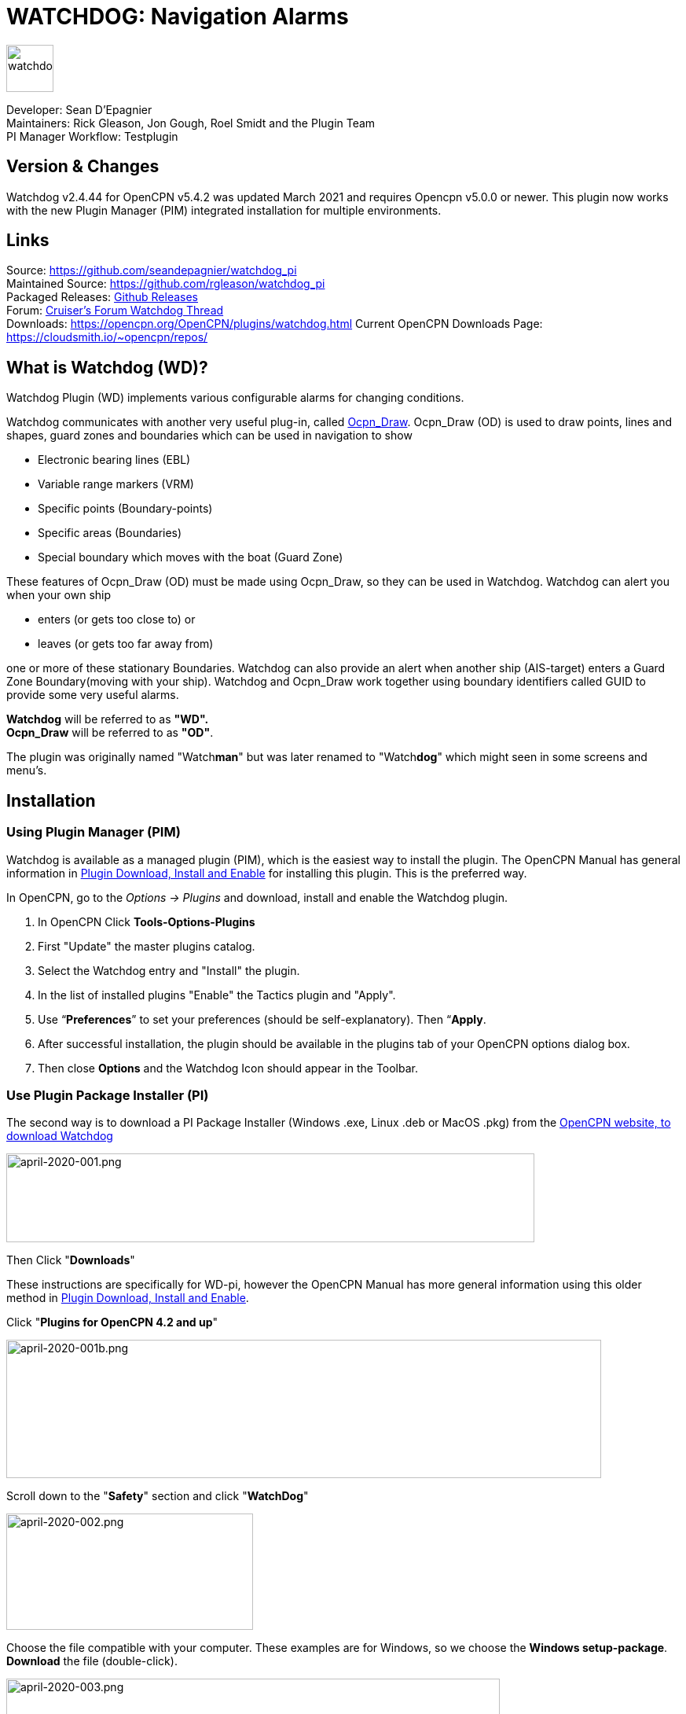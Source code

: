 = WATCHDOG: Navigation Alarms

image::s-wdpi-01-husky.png[watchdog,60,60]

Developer: Sean D'Epagnier +
Maintainers: Rick Gleason, Jon Gough, Roel Smidt and the Plugin Team +
PI Manager Workflow: Testplugin

== Version & Changes

Watchdog v2.4.44 for OpenCPN v5.4.2 was updated March 2021 and requires Opencpn v5.0.0 or newer. 
This plugin now works with the new Plugin Manager (PIM) integrated installation for multiple environments. 


== Links

Source: https://github.com/seandepagnier/watchdog_pi +
Maintained Source: https://github.com/rgleason/watchdog_pi +
Packaged Releases: https://github.com/rgleason/watchdog_pi/releases/tag/v2.0.000[Github Releases] +
Forum: http://www.cruisersforum.com/forums/f134/watchdog-plugin-150313.html[Cruiser's Forum Watchdog Thread] +
Downloads: https://opencpn.org/OpenCPN/plugins/watchdog.html
Current OpenCPN Downloads Page: https://cloudsmith.io/~opencpn/repos/

== What is Watchdog (WD)?

Watchdog Plugin (WD) implements various configurable alarms for changing conditions.   

Watchdog communicates with another very useful plug-in, called
xref:odraw::index.adoc[Ocpn_Draw]. Ocpn_Draw (OD) is used to draw points, lines
and shapes, guard zones and boundaries which can be used in navigation to show

* Electronic bearing lines (EBL)
* Variable range markers  (VRM)
* Specific points (Boundary-points)
* Specific areas (Boundaries)
* Special boundary which moves with the boat (Guard Zone)

These features of Ocpn_Draw (OD) must be made using Ocpn_Draw, so they can be used in Watchdog. 
Watchdog can alert you when your own ship 

- enters (or gets too close to) or 
- leaves (or gets too far away from)

one or more of these stationary Boundaries. 
Watchdog can also provide an alert when another ship (AIS-target) enters a Guard Zone Boundary(moving with your ship).
Watchdog and Ocpn_Draw work together using boundary identifiers called GUID to provide some very useful alarms.

*Watchdog* will be referred to as *"WD".* +
*Ocpn_Draw* will be referred to as *"OD"*.

The plugin was originally named "Watch**man**" but was later renamed to "Watch**dog**" which might seen in some screens and menu's. +

== Installation

=== Using Plugin Manager (PIM)

Watchdog is available as a managed plugin (PIM), which is the easiest way to install the plugin. The OpenCPN Manual has general information in xref:opencpn-plugins:misc:plugin-install.adoc[Plugin Download, Install and Enable] 
for installing this plugin. This is the preferred way.

In OpenCPN, go to the _Options → Plugins_ and download, install and enable the Watchdog plugin.

. In OpenCPN  Click *Tools-Options-Plugins*
. First "Update" the master plugins catalog.
. Select the Watchdog entry and "Install" the plugin.
. In the list of installed plugins "Enable" the Tactics plugin and "Apply".
. Use “*Preferences*” to set your preferences (should be self-explanatory). Then “*Apply*.
. After successful installation, the plugin should be available in the plugins tab of your OpenCPN options dialog box.
. Then close *Options* and the Watchdog Icon should appear in the Toolbar.

=== Use Plugin Package Installer (PI)

The second way is to download a PI Package Installer (Windows .exe, Linux .deb or MacOS .pkg) from the  https://www.opencpn.org[OpenCPN website, to download Watchdog]

image::april-2020-001.png[april-2020-001.png,width=672,height=113]

Then Click "*Downloads*"

These instructions are specifically for WD-pi, however the OpenCPN Manual has more general information using this older method in xref:opencpn-plugins:misc:plugin-install.adoc[Plugin Download, Install and Enable].


Click "*Plugins for OpenCPN 4.2 and up*"

image::april-2020-001b.png[april-2020-001b.png,width=757,height=176]


Scroll down to the "*Safety*" section and click "*WatchDog*"

image::april-2020-002.png[april-2020-002.png,width=314,height=148]

Choose the file compatible with your computer.
These examples are for Windows, so we choose the *Windows setup-package*.
*Download* the file (double-click).

image::april-2020-003.png[april-2020-003.png,width=628,height=732]

*Install the Package*

It's better to *close OpenCPN* before installing WD-pi. 
We assume you know where to find the files you download from the Internet.
Open the downloaded Plugin Package Installer (watchdog_pi[version].exe) and install the plugin following these screenshots (don’t mind the dutch).

image::april-2020-wdpi240exe.png[april-2020-wdpi240exe.png] 


image::april-2020-005.png[april-2020-005.png,width=414,height=313]


image::april-2020-006.png[april-2020-006.png,width=512,height=396]

Accept the license terms and install the plugin.  Then before using WD-pi *enable* the plug-in.

=== How to enable WD-pi?

Open *OpenCPN*, Click *Tools* - *Options*

image::april-2020-010.png[april-2020-010.png,width=358,height=270]

Click *Plugins*

image::april-2020-011.png[april-2020-011.png,width=749,height=682]

Scroll to Watchdog plugin and click *Enable*

image::april-2020-012.png[april-2020-012.png,width=741,height=294]

Click *OK*

image::april-2020-013.png[april-2020-013.png,width=745,height=681]

Now the Watchdog-icon should be visible in your OpenCPN toolbar

image::april-2020-014.png[april-2020-014.png,width=119,height=64]

== A. What does WD do?

Watchdog warns you -in specific situations- when you want to be warned. 
Watchdog has the following alarms:

link:#_1_landfall_alarm[Landfall Alarm] +
link:#_2_boundary_alarm[Boundary Alarm] +
link:#_3_gps_course_cross_boundary[GPS Course Cross Boundary Alarm] +
link:#_4_gps_fix_nm_from_boundary[GPS Fix NM from Boundary Alarm] +
link:#_5_ais_guard_inclusion[AIS GUARD & Inclusion] +
link:#_6_dynamic_guard_zones[Guard Zone Alarm] +
link:#_7_anchor_alarm[Anchor Alarm] +
link:#_8_course_alarm[Course Alarm] +
link:#_9_speed_alarm[Speed Alarm] +
link:#_10_depth_alarm[Depth Alarm*] +
link:#_11_wind_alarm[Wind Alarm*] +
link:#_12_weather_alarm[Weather Alarm*] +
link:#_13_pypilot_alarm[Pypilot Alarm*] +
link:#_14_deadman_alarm[Deadman Alarm] +
link:#_15_nmea_data_alarm[NMEA No Data Alarm*] +
link:#_16_email_alert[Email Alert] +

New alarms are noted with an asterick *

== B. How can WD alert me?

Does it bark?  Yes, that is possible. But maybe you want to choose something else.

You can set an alert in the form of a text-message that pops up on your screen …. (in the pop-up screen there's still evidence of the original name Watch__man__..)

image::s-wdpi-02.png[s-wdpi-02.png]

A text-message is rather useless if you are not looking at your display.
The Deadman alarm prevents the watchman from falling asleep (or wakes up) so this alert is logically a loud noise.
So Watchdog also enables you to set an acoustic alarm.

image::s-wdpi-03.png[s-wdpi-03.png]

You can use any sound you like, as long as it is a *".wav" file.*

Examples: +
If you want to brush up on your Morse-code, you can set Morse-code YYY (Yankee = "My anchor is dragging") as sound for anchorwatch-alarm and Morse-code UUU (Uniform = "You are running into danger") as the sound for Boundary and Land-fall-alarm. 
You can generate these sounds yourself dead-simple on the website  https://morsecode.world/international/translator.html[Morse Code Translator]. 
Just type whatever you want, adjust pitch and speed to your liking and save as .wav files in /OpenCPN/sounds).

If your only reaction to hearing the beeps of Morse code is "Ah, the pizza in the microwave is ready!" then maybe a more direct approach suits you better. Perhaps a computer that actually says "*Warning! Boundary!*" when the Boundary-alarm sounds and "*Warning!
Anchor!*" when your anchor is dragging.

=== Play WD Warnings with "Sound" checked

In a "Edit Alarm" Menu browse to  '%localappdata"\watchdog_pi\data\Warnings\Warning Boundary.wav'

....
%localappdata\opencpn\plugins\watchdog_pi\data\Warnings
OR
C:\Users\Rick\AppData\Local\opencpn\plugins\watchdog_pi\data\Warnings
....

and pick an appropriate Warning. Then "Test" to confirm the path is correct.. _ _

=== Play WD Warnings from Command

Use a sound command line utility to play sound files. Another way to play Watchdog Warnings with "Sound" unchecked and "Command" checked. Then try these examples using Powershell for Win OS:

....
powershell -c (New-Object Media.SoundPlayer 'C:\Program Files(x86)\OpenCPN 5.2.4+6b314e6\sounds\2bells.wav').PlaySync(); 
OR
powershell -c (New-Object Media.SoundPlayer
'C:\Users\Rick\AppData\Local\opencpn\plugins\watchdog_pi\data\Warnings\Warning\Boundary.wav').PlaySync();
....

The paths are:

....
%localappdata%\opencpn\plugins\watchdog_pi\data\Warnings\ 
and then [add the appropriate filename] OR
C:\Users\[user]\AppData\Local\opencpn\plugins\watchdog_pi\data\Warnings[appropriate file name]
....

image::s-wdpi-04.png[s-wdpi-04.png]

If you really want a Watchdog that barks, then find a wav-file of a barking dog, it might start every dog nearby to join in.
Apart from pop-up screens and all kinds of sounds, you can also let Watchdog execute a *computer command.* 
That can be any computer command.
To name just a few options: Start a pdf-document with pre-defined messages in "Seaspeak" or any other language you need to have a conversation with the skipper of that monstrosity that is About to collide with you.

Or imagine your boat anchored in the bay and you sitting ashore in the pub…..
And hey, on our mobile phone we receive an email from a loved-one!

image::s-wdpi-04b.png[s-wdpi-04b.png]

How this email-trick is done, is explained in  "*link:#_16_email_alert[Email Alert to yourself]*" at the end of this manual.


== C. Typical Setup of Alarm

When Watchdog is installed and in the OpenCPN Toolbar, follow these 4 initial steps to set up a new Watchdog Alarm:

*Step 1*. Click "*Watchdog*" in the OpenCPN Toolbar*

image::april-2020-014.png[april-2020-014.png,width=119,height=64]

*Step 2*. The "Watchdog Window" opens. If no alarms are set, it will be a rather empty screen.

image::april-2020-015.png[april-2020-015.png,width=494,height=148]

Place the cursor in that empty screen. A mouse-click will give you a pull-down menu.

*Step 3*. Click "*New*"

image::april-2020-018.png[april-2020-018.png,width=500,height=259]

*Step 4*. The "New Alarm Window" opens. It shows the various types of alarms.

Note: This window might still have a small bug. I cannot adjust it’s size and so the text in the “Cancel”-button is just “anc”…..

This manual was written with the Windows-version of OpenCPN and Watchdog. 
In Linux Mint it works better. In the Linux-version of OpenCPN and Watchdog you can adjust the size of the window so that all options are shown.

image::april-2020-019.png[april-2020-019.png,width=516,height=357]

(The next steps involve clicking the desired alarm and clicking "*OK*")
*NOTE*: These 4 initial steps are the same for each alarm. 
In the rest of this tutorial these steps will not be repeated but will be referred to as "set up a new Watchdog-alarm".


== D. Typical Setup of Alarm Details

When setting up a new Watchdog-alarm, you will come across the “*Edit Alarm*” window.

image::april-2020-021.png[april-2020-021.png,width=414,height=467]

In that window there is a part (normally the uppermost part) that is specific for that type of alarm, but there is also a part that is the same for every type of alarm. It is the “*Alarm Action*” part.

=== Important:

In several alarms you’ll see in the "Alarm Action" part a checkbox
“*Alarm if no Data*”. That is because most WD-alarms are based upon
information (“data”) your computer is getting from other devices. For
instance: GPS for position, speed and course, digital wind-sensor,
digital sensors for air-pressure, temperature and humidity,an
AIS-receiver or transponder etc.

image::april-2020-alarm-action-01.png[april-2020-alarm-action-01.png]

If that box is checked, the alarm will be activated when the data-stream
is interrupted.

For instance: anchor alarm is set to be activated when you drift more
than 50 metres from your position. Your position is given by your
GPS-receiver. If the “Alarm if no Data” - checkbox is checked and the GPS
stops working, _the alarm will be activated,_ *even if your ship
hasn't drifted at all*.

That checkbox is an important safety-feature because it will warn you
when one of your instruments has gone on the blink and has stopped
sending it’s information!

In the Edit Alarm-window you can tell Watchdog what you want it to do. A
brief explanation:

*Sound* +
Alert you by playing the soundfile (.wav-file) you have entered (use the
“*Browse*” button to point WD to that file).

*Command* +
Execute a computer command (type the command in the box next to
“command”).

*Message Box* +
Show a pop-up Textbox with “ALARM”.

*Repeat Alarm after seconds* +
Gives the opportunity to order WD to repeat the alarm after a set time
(in this example that time is set to “60 seconds”).

*Automatically Reset* +
Means that when the alarm is triggered, the alarm will be reset to await the next “cause for alarm”.

*Graphics Enabled* +
Means that WD will show you something on screen, relating to the alarm.
For instance the radius of the anchor-alarm you have set.

*Test* +
Means that you can test if the alarm works yes or no.

*Information* +
Means that … well, try that button for yourself and you'll see.

If you do not understand the function of the buttons “*OK*” and/or “*Cancel*”: sell your computer!

First the various types of alarms are briefly explained. After that each type of alarm is explained in (a bit) more detail.


== E. ALARM SUMMARY

Short Alarm Descriptions below.

=== Landfall Alarm

Landfall Alarm alerts when own ship nears land. Most useful for long voyages with vast stretches of water. 
More extensive description of the alarm  link:#_1_landfall_alarm[LANDFALL ALARM].


=== Boundary Alarm

See also  xref:opencpn-plugins:misc:draw-messaging.adoc[Plugin Messaging
between ODraw, Watchdog and Weather_routing.] Boundary Alarm alerts when 
own ship's position relative to a Boundary is not within ranges set or when about to sail into a "restricted area".

The manual for Boundary Alarm is a bit more complex than the other sections. That is because:

* there can be *different types of boundaries* (made with the plugin *O-DRAW*) and
* there can be *different types of boundary-alarms* (made with *WATCHDOG*).

With Watchdog you can make 4 different types of boundary-alarms:

. *GPS course*-alarm warns when *course and speed* will cross the perimeter (border) of a boundary in less than the specified *time*. +
In this manual this type of alarm is also referred to as "Boundary-time".
. *GPS fix*-alarm warns when *position* from the perimeter (border) of a boundary is less than the given *distance*. +
In this manual this type of alarm is also referred to as "Boundary-distance".
. *Inclusion*-alarm warns when *own ship* is *outside* a given boundary.
. AIS *Guard Zone*-alarm warns when *other ships* are *inside* a given boundary.

Boundary-alarms of the type *GPS course*, *GPS fix* and *Inclusion* are related to the position (and speed and course) of your own ship and are fed by the data from your *GPS* receiver.

*Note*: "*Inclusion Alarm*" might be a bit confusing because "inclusion" means "beïng inside or included in a boundary".
The "Inclusion Alarm" is not intended to alarm when own ship  gets _inside_ a boundary. On the contrary, it is intended to alarm when own ship  gets _outside_ the boundary. +
In earlier versions of Watchdog this alarm was called "Anchor Watch Boundary GUID". 
But as Watchdog also has a dedicated "Anchor Watch" alarm, the name was changed into "Inclusion" Alarm. +
To avoid "inclusion-confusion" 8-O , just keep in mind that the "Inclusion Alarm" is keeping an eye on you to make sure your "own ship" stay "included" in the boundary."

The more extensive description of the alarm is here: link:#_2_boundary_alarm[BOUNDARY ALARM].

=== GPS Course cross Boundary Alarm

This alarm will be triggered when course and speed will bring you in less than (user defined) minutes to a boundary.
The more extensive description is here:  link:#_3_gps_course_cross_boundary[GPS COURSE Cross Boundary].

=== GPS Fix NM from Boundary Alarm

This is an alarm when the ship reaches a user specified distance (NM) from a Boundary.
The more extensive description is here:  link:#_4_gps_fix_nm_from_boundary[GPS FIX NM from Boundary].

=== AIS Guard Zone & Inclusion Alarm

A Boundary alarm of the type AIS *Guard Zone* is triggered by the data from other ships, as received by your *AIS* receiver.

The difference with the "normal" AIS alarm (warn me when a ship comes within a given distance from "own ship") is that the Watchdog Boundary Guard Zone alarm gets triggered when a ship enters a specific area (like for instance the entrance to that secluded spot you thought to have for just you and your spouse/friend/secretary/…).
The more extensive description of the alarm is here: link:#_5_ais_guard_inclusion[AIS GUARD & Inclusion].

=== Dynamic Guard Zones

*Note*: in Watchdog you can set a "Guard Zone" alarm but in O-Draw you can also create a "Guard Zone". A Guard Zone in O-Draw is a special kind of area that is not static, but moves with your own ship. The more extensive description is here:  link:#_6_dynamic_guard_zones[DYNAMIC GUARD ZONES].

=== Anchor Alarm

Anchor Alarm alerts when your position changes more than a specific distance from a certain position (when your anchor
is dragging). The more extensive description of the alarm is here:  link:#_7_anchor_alarm[ANCHOR ALARM].

=== Course Alarm

Course Alarm is alerts when "own ship" gets off course. The more extensive description of the alarm is here: link:#_8_course_alarm[COURSE ALARM].

=== Speed Alarm

Speed Alarm alerts when boat speed drops below a set speed (*Underspeed*) or when boat speed has increased above a set speed (*Overspeed*), both can be problematical. The more extensive description of the alarm is here:  link:#_9_speed_alarm[SPEED ALARM].

=== Depth Alarm

Depth alerts when depth is less than a user set depth. The more extensive description of the alarm is here: link:#_10_depth_alarm[DEPTH ALARM].

=== Wind Alarm

The wind-alarm can be set to warn when the windspeed exceeds a given value, drops under a given value or changes direction.
The more extensive description of the alarm is here: link:#_11_wind_alarm[WIND ALARM].

=== Weather Alarm

Weather-alarm alerts when there are changes in barometric pressure, air temperature, sea temperature, relative humidity and humidity. 
Which helps to decide what to wear, foul-weather or bathing suit, and of course to decide when to head for a safe haven.
The more extensive description of the alarm is here: link:#_12_weather_alarm[WEATHER ALARM].

=== Pypilot Alarm

The Pypilot-alarm alerts when something is wrong with your automatic steering gear (autopilot), driven by the Pypilot plugin.
The more extensive description of the alarm is here: link:#_13_pypilot_alarm[PYPILOT ALARM] .

=== Deadman Alarm

Deadman Alarm alerts when there is no keyboard activity (fallen asleep, jumped overboard or simply passed away). 
The alert occurs after a given amount of time the program still has not experienced any input, to be sure there is still someone on watch. The Deadman alarm stops as soon as any user action is taken, for instance a movement of the cursor (mouse).
The more extensive description of the alarm is here: link:#_14_deadman_alarm[DEADMAN ALARM].

=== NMEA Data Alarm

NMEA Data Alarm alerts hen OpenCPN loses NMEA-input.
NMEA-data is information the program receives from various instruments.
Most well-known NMEA-data is from GPS receivers and AIS receivers.
NMEA Data Alarm is crucial if you want to rely on instruments for position, course and speed or AIS! 
In short: if NMEA input is lost a significant part of OpenCPN is lost.
The more extensive description of the alarm  link:#_15_nmea_data_alarm[NMEA DATA ALARM].

=== Email Alert

For any of the alarms, send an email alert.  link:#_16_email_alert[EMAIL ALERT].

== ALARMS

=== 1. LANDFALL ALARM

Landfall-alarm is meant to alert you when you get within a set distance from land.
For most sailors the usefulness of such an alert is obvious.

image::s-wdpi-09.png[s-wdpi-09.png]

"*Hoorah and up she rises!*" More info: go to
"https://www.gov.uk/government/organisations/marine-accident-investigation-branch[MAIB]"
and search for "Lysblink Seaways".

*Important*: the alarm operates in relation to the coastline as it is programmed into your vector charts! OpenCPN comes with a worldwide
background map, displayed if no charts are available for an area.
*Note*: these two screenshots illustrate that the coastline in that basic background map can be quite different from the real thing!
Looking at this basic coastline chart WD will assume we are not close enough to the coastline to trigger the Landfall alarm. 
So, WD stays quiet.

image::s-wdpi-10.png[s-wdpi-10.png]

When he really should have barked!

image::s-wdpi-11.png[s-wdpi-11.png]

Therefore it would be advisable to use the 224mb(unzipped), most detailed, *GSHHS High Resolution Background Map*. It can be downloaded
using the xref:opencpn-plugins:chart_downloader_tab:chart_downloader_tab.adoc[Chart Downloader]

image::s-wdpi-12.png[s-wdpi-12.png]

Stay on the safe side and set landfall-alarm for a distance well offshore. Landfall-alarm is not meant for close-quarters navigation.

*Setting the Landfall-alarm* is explained step-by-step by these screenshots.
Set up a new Watchdog-alarm and pick "Landfall".

image::s-wdpi-13_0.png[s-wdpi-13_0.png]

Click "OK". The "Edit Alarm" window pops up. In the Edit Alarm window you can choose between "GPS course crosses land in less than … minutes" or "GPS fix is less than …. nm from coastline".
Here we've chosen "GPS fix is less than 5 nm from coastline". 
Tick the rest of the boxes and click "OK".

image::s-wdpi-14.png[s-wdpi-14.png]

The Watchdog Configuration window shows the alarm.

image::s-wdpi-15.png[s-wdpi-15.png]

Now your Landfall alarm is ready to be used.

Just make sure the "Alarm On/Alarm Off" box is ticked (set).

image::s-wdpi-16.png[s-wdpi-16.png]


=== 2. BOUNDARY ALARM

Watchdog communicates with another very useful plug-in, called *"OpenCPN ODraw Plugin"*. 
That plugin is a tool to draw geo-referenced points, lines and shapes within OpenCPN. 
These points, lines and shapes can be used in navigation, for instance to show specific points or areas (Boundaries), electronic bearing lines (EBL) and variable range markers (VRM). 
*Watchdog* will be referred to as "WD-pi" or "WD". 
*OpenCPN Draw Plugin* will be referred to as "Ocpn-Draw", "ODraw-pi" or "OD".

This section of the Watchdog-manual is a bit more complex than the other sections because:

With *O-DRAW* you can make 4 different *types* of *boundary*.

. Boundary-type "*inclusion*"
. Boundary-type "*exclusion*"
. Boundary-type "*neither*" +
. *Guard Zone* a special kind of boundary:

With *WATCHDOG* you can make 4 different *types* of Boundary-*alarms*.

. *GPS course* crosses boundary in less than … minutes
. *GPS fix* is less than … nautical miles from boundary
. *Inclusion Alarm*, Boundary GUID …..
. *AIS Guard Zone*, Boundary GUID …..

There can be several combinations of boundary type and boundary alarm. +
Before we continue, an explanation of these 4 different types of alarms is needed.

. *GPS course*-alarm warns you when your *course and speed* will make you cross the perimeter (border) of a boundary in less than the specified *time*. In this manual this type of alarm is also referred to as "Boundary-time".
. *GPS fix*-alarm warns you when your *position* from the perimeter (border) of a boundary is less than the given *distance*. In this manual this type of alarm is also referred to as "Boundary-distance".
. *Inclusion*-alarm warns you when *you* are *outside* a given boundary (a bit like "Anchor Alarm").
. AIS *Guard Zone*-alarm warns you when *other ships* are *inside* a given boundary.

WD and OD are independent plugins but the two can work together by passing and receiving messages.

For the alarms, when WD needs boundary information, WD asks OD, via a message, whether a Lat/Lon is inside a boundary. WD can add further
requirements asking for boundaries in a particular state and a particular type. Both the state and type are the same as what OD uses,
i.e. Active/Inactive and Exclusion/Inclusion/Neither, or the inclusive  "Any" (meaning any type and/or any state, not being as selective).

==== Boundaries & Guard Zones

To fully benefit from the capabilities of the WD Boundary Alarms, we need to understand the "Boundaries" made by OD. 
For a full explanation, see the Ocpn-Draw_pi in the manual.

You can create Boundaries in (OD) *Ocpn_Draw_pi* (not Watchdog) by clicking "*Create Boundary*" and Guard-Zones by clicking "*Create Guard Zone*", explained in the Draw-pi section of this manual.

image::watchdog_19056_create_boundary.jpg[watchdog_19056_create_boundary.jpg]

image::watchdog_19056_create_guard_zone.jpg[watchdog_19056_create_guard_zone.jpg]

*Boundary Types* +
In Ocpn_Draw_pi (OD)

. Create a boundary 
. In "Boundary Properties" tab, assign a "Boundary Type" to each Boundary or Boundary Point (BP)
. Choose "*Exclusion*", "*Inclusion*" or "*Neither*"

image::s-wdpi-19.png[s-wdpi-19.png]

In WD set the alarm type for every kind of boundary. 

. Set alarms that are triggered when own ship gets too close to a boundary of type "Exclusion",
. Set alarms triggered when own ship gets too close to an  "Inclusion" boundary or a "Neither" setting.

The most logical boundaries use is 

* "Inclusion" boundaries are like a play pen, "OK to be inside", 
* "Exclusion" boundaries are fencing an area out and "not OK to be inside"
* "Neither" boundaries are just good to be alerted when crossed. 

The message from each type of boundary is:

* *Exclusion* "Don’t come near or inside." BOAT KEEP OUT
* *Inclusion* "Stay inside."  KEEP BOAT INSIDE.
* *Neither* Location is not important, Alert when crossing is important.

Each Boundary Type is graphically represented in a specific way.

* *Exclusion:* a hatched pattern *inside* the area.
* *Inclusion:* a hatched zone on the **outside **of the boundary.
* *Neither:*   *no* hatch (just a line).

Boundaries can be any shape, size and color you like, for color its logical to use red ("danger") for
boundaries of the type "exclusion" and something green("safe") for  boundaries of the type "inclusion".

This screenshot shows the different types of boundaries.

* Top row: two boundaries of the type "inclusion"
* Second row: three boundaries of the type "exclusion"
* Third row: two boundaries of the type "neither"
* Fourth row: three boundary points. From left to right, "inclusion", "exclusion"and "neither".

image::s-wdpi-20.png[s-wdpi-20.png]
  
=== 3. GPS COURSE Cross Boundary 

Setting up a "GPS COURSE CROSSES BOUNDARY IN < ....MINUTES" ALARM

. *Set up a new Watchdog-alarm* and pick “*Boundary*”.
. Select *"GPS course crosses boundary in < …. minutes"*
. *Edit the alarm* so that the alarm will be triggered when course and speed will bring you in less than (your choice) minutes to a boundary. 
. You can set the time between 0 and 1000 minutes. 0 minutes is quite useless and 1000 minutes (more than 16 hours) is maybe a bit much.
. In this example we have used 20 minutes. 

image::watchdog_19056_boundary_time.jpg[watchdog_19056_boundary_time.jpg]

In the Watchdog "*Edit Alarm*" window, you can select "*Boundary Type*" and "*Boundary State*".

In this example "*Any*" and "*Active*" are ticked. +
The result is that the alarm will look at *all active* boundaries, no matter what the type is.

Regarding the *type* of the boundary: If you'd like the alarm to react to +
* *any* boundary, no matter what the type is, select "*Any*". +
* *only* to boundaries of the type "*Exclusion*", select "*Exclusion*". +
* *only* to boundaries of the type "*Inclusion*", select "*Inclusion*". +
* *only* to boundaries of the type "*Neither*", select "*Neither*".

Regarding the *state* of the boundary: If you'd like the alarm to react to +
* *any* boundary, no matter what the state is, select "*Any*". +
* *only* to *active* boundaries, select "*Active*". +
* *only* to *inactive* boundaries, select "*Inactive*".

*Note*: as from WD version 1.9025 the "Edit Alarm" window for Boundary alarm also shows a slider to allow the user to select the frequency of checking.

It defaults to 3 seconds (the current Watchdog default), but can be set from 1 to 120 seconds. The longer the check the better for low powered machines.

Don't forget to set the *Alarm Actions* ("Sound", "Message Box" etc. as described in "Standard actions: Setting up the Alarm Actions").

image::watchdog_19056_alarm_action.jpg[watchdog_19056_alarm_action.jpg]

Click "*OK*".

To illustrate the working of the alarm, in this example we have set the COG Predictor Length to 20 minutes (via Options-Ships-Own Ship-Display Options).

As long as we are more than 20 minutes away from a boundary, Watchdog will remain silent.

image::watchdog_19056_boundary_time_01.jpg[watchdog_19056_boundary_time_01.jpg]

But as soon as we are less than 20 minutes away from a boundary, the alarm will be triggered.

image::watchdog_19056_boundary_time_02.jpg[watchdog_19056_boundary_time_02.jpg]


=== 4. GPS FIX NM from Boundary

Setting up a "GPS FIX IS < …… NM FROM BOUNDARY"​ ALARM

. *Set up a new Watchdog-alarm* ​ and pick “*Boundary*”.
. Select *"GPS fix is < …..nm from boundary"​*
. *Edit the alarm* ​ so that the alarm will be triggered when the GPS fix indicates that the boat is less than the minimum distance from a boundary. +
. Entering a distance of "*0*", the alarm will *not* work because that is "*a distance of less than 0 nm*"

In this example we have chosen 0.01 nm (18,5 meters) to a boundary ("GPS fix is < 0.01 nm from boundary).

image::watchdog_19056_boundary_edit_alarm_top.jpg[watchdog_19056_boundary_edit_alarm_top.jpg]

*Note*: In this example we have a *boundary of the type "exclusion"* (a hatch-pattern on the inside).
In the Watchdog "*Edit Alarm*" window, you can select "*Boundary Type*" and "*Boundary State*".

In this example "*Exclusion*" and "*Active*" are ticked with the result that the alarm will *only* consider "Exclusion" and "Active" boundaries.

(See also the previous section ("Setting up a GPS course crosses boundary in < …. minutes") for the effects of ticking the different "Boundary Type" and "Boundary State"-buttons).

Don't forget to set the *Alarm Action* and click *OK*.

image::watchdog_19056_alarm_action.jpg[watchdog_19056_alarm_action.jpg]

*Now lets see if it works….*

As long as the distance to a boundary is more than 0.01 nm, the alarm remains silent.

image::watchdog_19056_boundary_outside.jpg[watchdog_19056_boundary_outside.jpg]

But as soon as we get within a distance of 0.01 nm of a boundary, the alarm is triggered +
The alarm will also show the name and description of the boundary you are getting too close to. +
For this example that name is "Testboundary-01-Exclusion-STAY OUT".

image::watchdog_19056_boundary_edit_out_alarm.jpg[watchdog_19056_boundary_edit_out_alarm.jpg]

This goes also for the inner side of the boundary.

Closer than 0.01 nm from the boundary perimeter? Alarm. +

image::watchdog_19056_boundary_edit_in_alarm.jpg[watchdog_19056_boundary_edit_in_alarm.jpg]

More than 0.01 nm from the perimeter? +
The alarm stops. +

image::watchdog_19056_boundary_inside.jpg[watchdog_19056_boundary_inside.jpg]

Watchdog did warn you, but if you still decide to go on, she (yes, Watchdog is a bitch…. ;-) ) will assume that you know what you are doing.


=== 5. AIS GUARD & Inclusion

A Boundary alarm of the type “*Inclusion Alarm*” is meant to alert you when your own ship gets outside a specific boundary. The alarm is related to the position of *your own ship* and is fed by the NMEA-data from your *GPS* receiver.

A Boundary alarm of the type “*Guard Zone*” is meant to alert you when one or more other ships are inside a specific boundary. “Guard Zone” is related to the position of *other ships* and is fed by the NMEA-data from your *AIS* receiver. "Guard Zone" will also be shortened to "*GZ*".

*NOTE*: “other ships” are only ships that actually transmit AIS data and whose AIS-data are actually received by your AIS receiver! *Ships that do not transmit AIS-data (or AIS-data your AIS receiver does not receive) are not “seen” by WD!*

Keep this in mind, especially as you might encounter ships that *should* send out AIS-signals, *but don't do so* because their transmitter is switched off on purpose (like fishing vessels that want to keep their favourite fishing tracks hidden from others!)

==== GUID's

To let Watchdog know what specific boundary it has to guard, you have to specify the “*GUID*” of that boundary. 
GUID stands for “globally unique identifier” and is a unique reference number used as an identifier in computer software.
GUIDs are displayed as 32 hexadecimal digits with groups separated by hyphens. 

Example: 2a980000-5098-4787-ac4f-e05b47e7ffff +

To enter the GUID of a Boundary or BP in WD, you place your mouse-cursor on a boundary, do a right-mouseclick and copy the GUID. 
Then, in the Watchdog Edit Alarm-window, you can paste the GUID in the field Boundary GUID or Guard Zone GUID.

image::watchdog_19056_bdguid_01.jpg[watchdog_19056_bdguid_01.jpg]

Make sure you do "Copy GUID" *before* editing the Watchdog Alarm.

image::watchdog_19056_boundary_gz.jpg[watchdog_19056_boundary_gz.jpg]

Alternatively, when the “own ship” icon is within the boundary, you can click “*Get Boundary GUID*”.

image::watchdog_19056_getguid.jpg[watchdog_19056_getguid.jpg]

*Note*: this method does not always work. In such cases: use the “copy-paste” method.

 
==== Setting up a Boundary AIS Guard Zone Alarm

*Set up a new Watchdog-alarm* and pick “*Boundary*”.

Select “*AIS Guard Zone*”

image::watchdog_19056_boundary_gz.jpg[watchdog_19056_boundary_gz.jpg]

*Edit the alarm* so that the alarm will be coupled to the boundary you want to be guarded.

image::watchdog_19056_bd_gz_01.jpg[watchdog_19056_bd_gz_01.jpg]

Don't forget to set the *Alarm Action* and click *OK*.

image::watchdog_19056_alarm_action.jpg[watchdog_19056_alarm_action.jpg]

*Now lets see if it works….*

As soon as the feed from your AIS receiver shows that an AIS-target (=“another ship”) enters the specified Guard Zone Boundary, the alarm gets triggered.
The other ship (green icon) is not (yet) in the Guard Zone Boundary:  alarm not triggered (yet).

image::watchdog_19056_bd_gz_notg.jpg[watchdog_19056_bd_gz_notg.jpg]

The ship enters the Guard Zone Boundary: Guard Zone Alarm is triggered (and shows ships name and MMSI-number).

image::watchdog_19056_bd_gz_tg_01.jpg[watchdog_19056_bd_gz_tg_01.jpg]

And the text in the Watchdog window turns *red* and says “*AIS Target in zone*”

image::watchdog_19056_bd_gz_targetinzone.jpg[watchdog_19056_bd_gz_targetinzone.jpg]

As soon as the ship leaves the Guard Zone Boundary: Alarm is not triggered anymore. +
The text in the Watchdog Window turns back to black and says “*No AIS targets found in zone*”.

image::watchdog_19056_notargetinzone-02.jpg[watchdog_19056_notargetinzone-02.jpg]

*The Boundary AIS Guard Zone Alarm works!*

==== Setting up an Inclusion Alarm

Setting up a Boundary Inclusion Alarm is similar to setting up a Boundary Guard Zone alarm. But instead of "Guard Zone" you click
“Inclusion Alarm” and you put the GUID of the “Inclusion Alarm" Boundary in the field next to “Boundary GUID”.

*Set up a new Watchdog-alarm* and pick “*Boundary*”. 

. Select “*Inclusion Alarm*” 
. *Edit the alarm* so that the alarm will be coupled to the boundary you want to "stay inside" of. 
. In this example it is a boundary with GUID 6372ffff-7f0e-4a64-9e6c-dfd303620000

image::watchdog_19056_bd_inclusion_01.jpg[watchdog_19056_bd_inclusion_01.jpg]

Don't forget to set the *Alarm Action* and click *OK*. +

image::watchdog_19056_alarm_action.jpg[watchdog_19056_alarm_action.jpg]

*Now lets see if it works….*

The own ship is inside the boundary. Watchdog watches over you and wants you to stay "included". +
Well, in this case everything is just fine. Watchdog stays silent. +

image::watchdog_19056_bd_inclusion_inside.jpg[watchdog_19056_bd_inclusion_inside.jpg]

The text in the Watchdog window stays black. +

image::watchdog_19056_inclusion_inside_02.jpg[watchdog_19056_inclusion_inside_02.jpg]

But as soon as our ship leaves the boundary, Watchdog alerts us! +

image::watchdog_19056_inclusion_outside.jpg[watchdog_19056_inclusion_outside.jpg]

And the text in the Watchdog window turns red. +

image::watchdog_19056_inclusion_outside_02.jpg[watchdog_19056_inclusion_outside_02.jpg]

*The "Boundary Inclusion" alarm works!*

==== Combination of Boundary Guard Zone Alarm and Boundary Inclusion Alarm.

It is possible to assign a Boundary Guard Zone Alarm and a Boundary Inclusion Alarm to one and the same boundary. +
That means that you can let Watchdog alert you: 

. when another ship enters your “safe” anchoring area
. when you are drifting out of that area.

To achieve this, you use in the Boundary Guard Zone Alarm the same GUID as in the Boundary Inclusion Alarm.
You can activate one of the two alarms, both of them or none of them.
In this screenshot both alarms are activated.

image::watchdog_19056_bd_gz-combined.jpg[watchdog_19056_bd_gz-combined.jpg]


=== 6. DYNAMIC GUARD ZONES

The plugin "*Ocpn_Draw*" was invaluable to begin with, but got even better when it was updated with the possibility to draw a Guard Zone *that moves with our own ship!* Guard Zones differ from normal Boundaries, they move with your own ship and can rotate with the ships heading or with the ship's course over the ground. Let's call them "*Dynamic Guard Zones*".

As oDraw works hand in glove with WATCHDOG, these new features in oDraw  also affect the way WATCHDOG can be used. Here are some examples. In these examples "Guard Zone" is shortened to "GZ".

Let's assume that our ship has a blind spot. A blind spot is an area around the ship that cannot be directly observed by the helms(wo)man. In this example the blind spot is on the port side and extends from 70 to 90 degrees. We want to be alerted if any ship (AIS-target that is) enters that blind spot. We can set up Watchdog to do that for us.

First set up a GZ  Guard Zone. Open the Draw Toolbar

image::wdpi-gz-001.jpg[wdpi-gz-001.jpg]

Click "Create GZ"

image::watchdog_19056_create_guard_zone.jpg[watchdog_19056_create_guard_zone.jpg]

Set the first point of the GZ roughly abeam on the port side.

image::watchdog_19056_gz_003a.jpg[watchdog_19056_gz_003a.jpg]

Set the second point a bit above and to the right of the first point (+++clockwise+++).

image::watchdog_19056_gz_004a.jpg[watchdog_19056_gz_004a.jpg]

The result is some kind of wedge-shaped GZ.

image::wdpi-gz-005.jpg[wdpi-gz-005.jpg]

Now you should fine-tune that GZ. Click on the GZ and open the "Properties" tab.

image::wdpi-gz-006.jpg[wdpi-gz-006.jpg]

Give your GZ a recognizable name and description. Choose the Colours and  Line Width you prefer and fill in the required angles and distances. 
See the example.

image::wdpi-gz-007.jpg[wdpi-gz-007.jpg]

Note: the *first* distance is the distance *closest* to the boat. Make
sure this distance is bigger than 0. In this example the first distance
is set to 0.01 NMi or 18.52 meters. The *second* distance is the
*greatest* distance from the boat. In this example that distance is set
to 1.25 NMi.

As the blind spot extends from 70 to 90 degrees portside, we set the
first angle to -95 (- is port, + is starboard) and the second angle to
-70. The result is a wedge-shaped GZ that starts at 0.01 NMi, extends to
1.25 NMi and covers 15 degrees.

*Make sure you put a checkmark at "Rotate with Boat"!!*

The next step is to set up a Watchdog Guard Zone Alarm for that GZ. *The
steps to do that are described earlier in this manual.*

Now we'll put it to the test.

The _Highland Challenger_ is closing in on our portside.

image::wdpi-gz-008a.jpg[wdpi-gz-008a.jpg]

but as soon as she challenges our "slice of pie", Watchdog starts to
alert us!

image::wdpi-gz-009a.jpg[wdpi-gz-009a.jpg]

Some other examples:

*A GZ that extends from 90 degrees Port to 90 degrees starboard.* +
The outer perimeter is 1.50 NMi, the inner perimeter is 1.25 NMi. The
four range rings around our own ship are set 0.25 NMi apart. _Eurocargo
Genova_ is approaching on our port bow. Still more than 1.5 miles away,
but she's a big one and doing almost 20 knots.

image::wdpi-gz-010.jpg[wdpi-gz-010.jpg]

Luckily we've set up our GZ alarm.

image::wdpi-gz-011.jpg[wdpi-gz-011.jpg]

*A "Tri-colour" GZ.*

Here we have three GZ's around the ship. 
One (red) covering the 112.5 degree arc that coincides with the port navigation light, one (green) covering the 112.5 degree arc that coincides with the starboard navigation light and one (white) covering the 135 degree arc that coincides with the stern light. 
As all of these GZ's are set up to rotate with the ship's heading, they could be used to see at one glance whether another ship is in your red, green or white sector (also handy to remind some of us that "starboard is green and port is red"…..).

image::wdpi-gz-012.jpg[wdpi-gz-012.jpg]

In this example the sectors range from 0.10 to 0.25 Nmi from our ship.
This is how these three GZ's (Guardzone Port, Guardzone Starboard and Guardzone Stern) are set up:

The red sector:

image::wdpi-gz-013.jpg[wdpi-gz-013.jpg]

The green sector:

image::wdpi-gz-014.jpg[wdpi-gz-014.jpg]

The white sector:

image::wdpi-gz-015.jpg[wdpi-gz-015.jpg]

Note that the white sector is set by defining the first angle as 112.50 and the second angle as -112.50 this covers an arc of 135 degrees (360-225).

_Arco Axe_ is sneaking up on us. GZ "Stern" is activated.

image::wdpi-gz-016.jpg[wdpi-gz-016.jpg]

We really don't want _Arco Axe_ (or any other axe for that matter….) to hit us in the behind but before she can become a pain in the ass, Watchdog spots her and alerts us.

image::wdpi-gz-017.jpg[wdpi-gz-017.jpg]

You can set up multiple Dynamic Guard Zones and set the alarms for one, some or all of these zones.

image::wdpi-gz-018.jpg[wdpi-gz-018.jpg]

(Dynamic) Guard Zone Alarms are in some ways similar to the "AIS Collision Alarm" you can set in OpenCPN (Options-Ships-AIS Targets-CPA Calculation). But they are more versatile.


=== 7. ANCHOR ALARM

The Anchor Alarm does not belong to the catgory "Boundary" as it is not related to a boundary. The Anchor Alarm is related to a specific position.

The pictures are self-explaining (or at least supposed to be).Set up a new watchdog alarm and pick "Anchor

image::s-wdpi-49_0.png[s-wdpi-49_0.png]

In the "Edit Alarm" window, the latitude and longitude (Lat and Lon) of your ship wil be shown (or to be precise: the Lat and Lon of the "your ship" cursor, so make sure you have a GPS fix!).

image::s-wdpi-50.png[s-wdpi-50.png]

Radius can be set to whatever you like but "0 meters" will of course result in an unwanted amount of alarms. In this example radius is set to 50 meters. Click "OK". 
Then the alarm is enabled and the boat is within the radius of 50 meters from the specified position, the alarm is not triggered and the circle showing that radius has a green edge.

image::s-wdpi-51.png[s-wdpi-51.png]

Moving the boat more than the pre-set radius (in this case 50 meters), triggers the alarm. The green edge turns red. The text in the WD window
turns red and shows the distance from the specified position.

image::s-wdpi-52.png[s-wdpi-52.png]

*To Stop False Alarms (Hints):*

. Set the Anchor Alert at the same time and place as the Anchor! - As close as possible.
. Set the radius a little larger. 
. Make sure you have set the anchor properly so it is not dragging and there is adequate scope.
. Anchor out of kelp in good holding ground.
. Change your anchor location, shallower or deeper, different bottom.
. Check your GPS NMEA data stream to see if the GPS signal is reasonably constant.

*To check your GPS Data Stream* +
In the NMEA debug window, do you see changes in the GPS receiver position reported by RMC or GLL messages? You can save this stream as a file using the VDR plugin and inspect it with a Text Editor. 
Make sure there is no change in position reported by GPS receiver. Look at the RMC lines. The lat and lon fields are constant. EG: "3348.0358" and "15116.9019". 
You will need to watch these values for a longer time to see change. Of course, if you cycle the power on the GPS receiver, you may see a change, particularly if the receiver selects a different set of satellites to calculate the position. 
When this happens, by the way, it is a reminder of the essential limit of GPS positional accuracy. 
You are getting 3 digits of precision, implying around 6 feet of accuracy.
But consumer-grade GPS is generally not repeatably accurate to 6 ft.

=== 8. COURSE ALARM

Course Alarm is (of course) meant to alert you when you get off course.
The problem with getting off course is that you might end up somewhere
where you do not want to be.

Setting the Course-alarm is explained step-by-step by these screenshots.

Set up a new watchdog alarm and pick "Course"

image::s-wdpi-53_0.png[s-wdpi-53_0.png]

You can set the alarm for, for "Port" only, for "Starboard" only or for
"Port or Starboard".

Choose "Port" if you only want to be alarmed when you go too far to
port. Choose "Starboard" if you only want to be alarmed when you go too
far to starboard. Choose "Port or Starboard" if you want to be alarmed
when you go either too far to port or too far to starboard.

image::s-wdpi-54.png[s-wdpi-54.png]

Choose how many degrees you want as margin before the alarm is triggered. You can specify the desired course either manually (enter the
desired course yourself) or by clicking "Current Course". In that case Watchdog enters your present COG, as received from your GPS.

In this example Watchdog will start barking when you wander more than 20 degrees to port or more than 20 degrees to starboard from a course of 135 degrees.

After you are finished editing the alarm, click "OK".

image::s-wdpi-55.png[s-wdpi-55.png]

The "Course Alarm" shows up in the Watchdog Configuration window. Click "OK".

image::s-wdpi-56.png[s-wdpi-56.png]

Watchdog shows your COG (in this example 168 degrees).

image::s-wdpi-57.png[s-wdpi-57.png]

Tick the checkbox (if it isn't ticked yet). Watchdog "Course Alarm" is now activated and wil alert you if your course is not between 115 and
155 degrees (135 plus or minus 20 degrees).

In the screenshot below the course is somewhere around 005 degrees. 
As that is (way) off course, the alarm is triggered.

image::s-wdpi-58.png[s-wdpi-58.png]

 
=== 9. SPEED ALARM

Speed-alarm is meant to alert you when your SOG gets below (Underspeed) or above (Overspeed) a specific speed. You can set a limit. That limit
is the speed, in knots, you don't want to get below or above.

Setting the Speed-alarm is explained step-by-step by these screenshots.

Set up a new watchdog alarm and pick "Speed"

image::s-wdpi-59_0.png[s-wdpi-59_0.png]

In this example the alarm is set for "Underspeed" and set to 5 knots, because you want an alert when speed drops below 5 knots.
However when riding bigger waves, speed can increase momentarily when surfing and and decrease on reaching the bottom. 
In such cases the Speed Alarm might get triggered with every wave. 
To prevent alarm cycling, set Watchdog to *average* your speed. You can set a slider from 1 second to 120 seconds.

In this example the slider is set to 60 seconds. Now Watchdog will only trigger the alarm when your *average speed, measured over a period of 60
seconds*, will be below 5 knots.

image::s-wdpi-60-0.png[s-wdpi-60-0.png]

image::s-wdpi-61-0.png[s-wdpi-61-0.png]

In this example the boat's average speed over 60 seconds was 0.6 knots and the limit was set to 5.0 knots. Watchdog shows you "*0.6 < 5.0*" (0.6 is less than 5.0).

image::s-wdpi-62-0.png[s-wdpi-62-0.png]

Here we have set **two **speed-alarms. One for **Underspeed **and one for *Overspeed*.

image::s-wdpi-62-01.png[s-wdpi-62-01.png]

In this screenshot the limit was still 5.0 knots, but the boat's average speed over 60 seconds was 0.3 knots. 
The "Underspeed" alarm was triggered and the text turned red. The "Overspeed" alarm did not get triggered and that text remained black.

image::s-wdpi-62-02.png[s-wdpi-62-02.png]


=== 10. DEPTH ALARM

Complete the detail and screenshots for this.

=== 11. WIND ALARM

The wind-alarm has three *modes*: Under Speed, Over Speed and Direction.
So the alarm can be set to warn you when the windvelocity exceeds a
given value (Over Speed), drops under a given velocity (Under Speed) or
changes direction.

Wind-alarm also has three *types*:

. Apparent - measured from moving boat (requires only wind sensors)
. True Relative - wind would feel like if boat stopped (requires windsensors + gps)
. True Absolute - wind would feel if boat stopped and faced north (requires wind sensors + gps + compass)

image::april-2020-025.png[april-2020-025.png]

=== 12. WEATHER ALARM

The Weather-alarm can be used to warn you for changes in airpressure, air temperature, sea temperature, relative humidity and humidity. This
is of course only possible if there are (digital) sensors for these parameters connected to OpenCPN.

image::april-2020-weather-alarm-001.png[april-2020-weather-alarm-001.png]

image::april-2020-weather-alarm-002.png[april-2020-weather-alarm-002.png]

For the region of North Sea and Baltic Sea (40 - 60 degrees N) this table can be used as an indication:

[cols=",,",]
|===
|air-pressure change in hPa per hour |air-pressure change in hPa per 3 hours |expected windspeed in Bf
|+1,3 to +2 |+4 to +6 |6-7
|+2 to +3 |+6 to +9 |8-9
|more than +3 |+10 or more |10 or more
|-1 to -2 |-3 to -6 |6-7
|more than -2 |more than -6 |8-12
|===

Note: In subtropic and tropic regions some of the above rules may not be valid at all! In tradewind- zones you should observe the daily variations: are they still present? If not: possible gale is to be expected.

Let’s say you want to be warned when the barometer drops more than 1,3 hPa per hour.

1 hectopascal (hPa) is equal to 100 millibar (mBar). So 1,3 hPa per hour = 130 mBar per hour or 130 mBar per 3600 seconds.

The setting in the WD-Weather-alarm would then be: 
Variable: Barometer  Rate
Type: Decreasing
Value: 130 mBar
In Last: 3600 Seconds

*Weathertips:* +

Rapid pressure drop with no or almost no wind: sudden increase of windspeed / gale possible without any other sign! Weather front with rain coming before wind comes up: stronger winds are to be expected.
Wind coming before rain: wind will probably not increase.

=== 13. PYPILOT ALARM

Watchdog can be used in conjunction with the free software autopilot "Pypilot", wich is a separate plugin for OpenCPN.

For more information on Pypilot, see the (separate) xref:pypilot::index.adoc[Pypilot manual]

In Watchdog there are several options to warn you for possible problems in the soft- or hardware of the Pypilot autopilot.

image::april-2020-031.png[april-2020-031.png]

image::april-2020-033.png[april-2020-033.png]

image::april-2020-030.png[april-2020-030.png]

image::april-2020-032.png[april-2020-032.png]



=== 14. DEADMAN ALARM

Deadman Alarm alerts you (or your crew) when the watchman has fallen asleep, jumped overboard, after a set period of time the program has not had any user input. 
The objective is to assure someone is on watch. 
The Deadman alarm stops as soon as any action is taken, (movement of the mouse cursor). The only logical kind of alert for "Deadman" is some form of loud anannoying sound.

Setting the Deadman-alarm is explained step-by-step by these screenshots. Set up a new watchdog alarm and pick "Deadman"

image::s-wdpi-63_0.png[s-wdpi-63_0.png]

image::s-wdpi-64.png[s-wdpi-64.png]

image::s-wdpi-65.png[s-wdpi-65.png]

Once set, the clock starts ticking.

image::s-wdpi-66.png[s-wdpi-66.png]



=== 15. NMEA DATA ALARM

In Watchdog you can set NMEA-data-alarms. NMEA stands for National Marine Electronics Association. 
NMEA data consists of sentences, the first word of which, called a data type, defines the interpretation of the rest of the sentence. 
Each Data type would have its own unique interpretation and is defined in the NMEA standard. 
Examples of devices that communicate via NMEA-data with your computer are your GPS receiver and your AIS receiver.
In this picture there is a set-up with a GPS receiver and a AIS receiver connected to OpenCPN. Here the GPS is on COM21 and the AIS on COM16.

image::s-wdpi-67.png[s-wdpi-67.png]

*NMEA and your position.* +

OpenCPN's most important type of NMEA data is position, provided by your GPS receiver. 
Without receiving GPS data, OpenCPN loses own ship's actual position. 
When GPS NMEA-data to OpenCPN stops, chartplotting and navigation stops.
Own Ship might sail into a Boundary Area marked "exclusion", but the alarm won't be triggered. 
Similar failures could occur with an Anchor Alarm. Dragging anchor will not trigger the alarm.
It's important to know when GPS fix is lost.
GPS data is received as a data type beginning with "*$*" and the letters "*GP*".
The most important NMEA data streams include the GGA sentence which provides the current Fix data, the RMC which provides the minimum GPS sentences information, and the GSA which provides the Satellite status data.

So, if OpenCPN receives *$GPGGA*, that means it receives a fix from your GPS.

*Setting up a Watchdog-NMEA-alarm (GPS)* +
Set up a Watchdog-NMEA-alarm that warns when the GPS fix is lost for more than 10 seconds.

Set up a new watchdog alarm, choose "NMEA Data" and click "OK

image::s-wdpi-68_0.png[s-wdpi-68_0.png]

Standard "$GPGGA" is set. Set timer to "at least every 10 seconds" and  tick the other boxes as per the screenshot below. Click "OK"

image::s-wdpi-69.png[s-wdpi-69.png]

Now the NMEA-alarm set, and will be triggered 10 seconds after OpenCPN stops receiving GGA-sentences.

image::s-wdpi-70.png[s-wdpi-70.png]

*NMEA and the position of other ships* +
NMEA-data shows own ship location and where other ships are located (AIS), what their name, callsign, SOG and COG are etc. 
Good to have this data for a rendezvous or if you wish to avoid a collision.
These kind of data are received via an AIS receiver.

*Multiple NMEA alarms* +
You can set a separate alarm for the loss of AIS data. It works the same as the GPS alarm but AIS data (from other ships) always begin with !AIVDM (don't forget the exclamation-mark).

*Setting up a Watchdog-NMEA-alarm (GPS)* +
You can add a new NMEA-alarm (see the previous steps) but now you fill in *!AIVDM*

image::s-wdpi-71.png[s-wdpi-71.png]

The result is two NMEA Data-alarms (one for GPS fix and one for AIS-data)

image::s-wdpi-72.png[s-wdpi-72.png]

The upper NMEA Data alarm is the AIS-alarm. The lower NMEA Data alarm is the GPS alarm.

Each alarm can be switched on or off.

image::s-wdpi-73.png[s-wdpi-73.png]

=== 16. EMAIL ALERT

You can order Watchdog to execute a computer command. 
For example lets get Watchdog to send us an email in case our anchor drags. 
We have stored that command in a file we made and called *AnchorAlarm.bat*. 
In this example that file is stored in the root of our computer (C:\) 
but of course you can put in anywhere, as long as you tell Watchdog where to find it.

image::s-wdpi-04aa.png[s-wdpi-04aa.png]

Sending emails from the command prompt can be done with a small tool called "Send-It-Quiet". More info: http://commandlinesendmail.blogspot.nl/

Example of the file AnchorAlarm.bat (in this example Send-It-Quiet is installed in E:\Tools\senditquiet\senditquiet)

Lets say:

. You are Blackbeard
. Your emailadress is *blackbeard@gmail.com*
. Your Gmail username is *blackbeard*
. Your Gmail password is *1loveGold2*.

You want the program to send an email to yourself with the subject *ANCHOR ALARM* and the message *This is your ship. 
You stupid fool, come back here! My anchor is dragging!*

The batchfile would then be:

E:\Tools\senditquiet\senditquiet\senditquiet.exe -s smtp.gmail.com -port 587 -u *blackbeard@gmail.com* -protocol ssl -p *1loveGold2* -f  *blackbeard@gmail.com* -t *blackbeard@gmail.com* -subject "*ANCHOR ALARM*" -body "*This is your ship. You stupid fool, come back here! My anchor is dragging!*"

The result when the anchor alarm gets triggered…

image::s-wdpi-04b.png[s-wdpi-04b.png]

*Note* Of course this only works when you can actually email from the computer OpenCPN is installed on! This example is tested on a Windows 7 PC with Internet connection and a Gmail-account.

If, after reading all of the above, you still wonder why Watchdog could be of any use for navigation, we strongly advise you to sell your boat.

